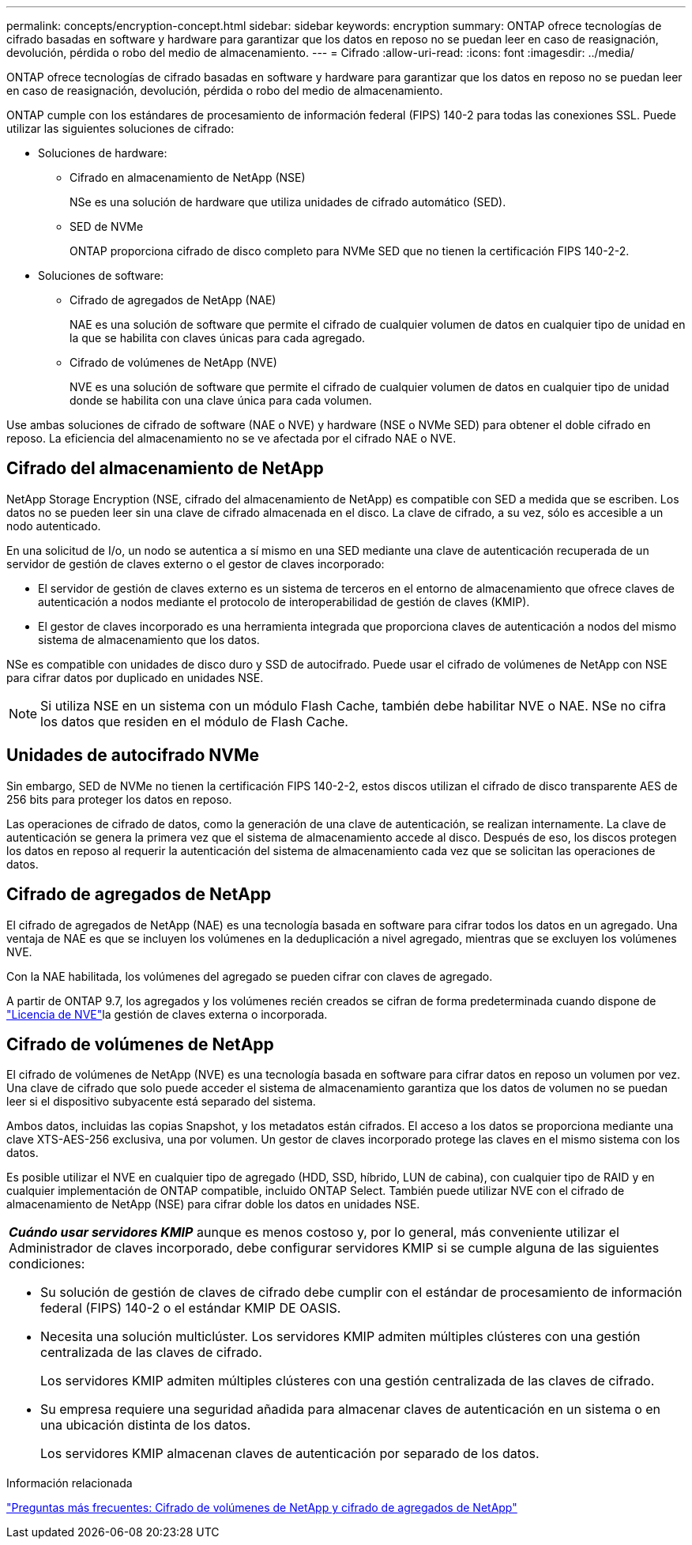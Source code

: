 ---
permalink: concepts/encryption-concept.html 
sidebar: sidebar 
keywords: encryption 
summary: ONTAP ofrece tecnologías de cifrado basadas en software y hardware para garantizar que los datos en reposo no se puedan leer en caso de reasignación, devolución, pérdida o robo del medio de almacenamiento. 
---
= Cifrado
:allow-uri-read: 
:icons: font
:imagesdir: ../media/


[role="lead"]
ONTAP ofrece tecnologías de cifrado basadas en software y hardware para garantizar que los datos en reposo no se puedan leer en caso de reasignación, devolución, pérdida o robo del medio de almacenamiento.

ONTAP cumple con los estándares de procesamiento de información federal (FIPS) 140-2 para todas las conexiones SSL. Puede utilizar las siguientes soluciones de cifrado:

* Soluciones de hardware:
+
** Cifrado en almacenamiento de NetApp (NSE)
+
NSe es una solución de hardware que utiliza unidades de cifrado automático (SED).

** SED de NVMe
+
ONTAP proporciona cifrado de disco completo para NVMe SED que no tienen la certificación FIPS 140-2-2.



* Soluciones de software:
+
** Cifrado de agregados de NetApp (NAE)
+
NAE es una solución de software que permite el cifrado de cualquier volumen de datos en cualquier tipo de unidad en la que se habilita con claves únicas para cada agregado.

** Cifrado de volúmenes de NetApp (NVE)
+
NVE es una solución de software que permite el cifrado de cualquier volumen de datos en cualquier tipo de unidad donde se habilita con una clave única para cada volumen.





Use ambas soluciones de cifrado de software (NAE o NVE) y hardware (NSE o NVMe SED) para obtener el doble cifrado en reposo. La eficiencia del almacenamiento no se ve afectada por el cifrado NAE o NVE.



== Cifrado del almacenamiento de NetApp

NetApp Storage Encryption (NSE, cifrado del almacenamiento de NetApp) es compatible con SED a medida que se escriben. Los datos no se pueden leer sin una clave de cifrado almacenada en el disco. La clave de cifrado, a su vez, sólo es accesible a un nodo autenticado.

En una solicitud de I/o, un nodo se autentica a sí mismo en una SED mediante una clave de autenticación recuperada de un servidor de gestión de claves externo o el gestor de claves incorporado:

* El servidor de gestión de claves externo es un sistema de terceros en el entorno de almacenamiento que ofrece claves de autenticación a nodos mediante el protocolo de interoperabilidad de gestión de claves (KMIP).
* El gestor de claves incorporado es una herramienta integrada que proporciona claves de autenticación a nodos del mismo sistema de almacenamiento que los datos.


NSe es compatible con unidades de disco duro y SSD de autocifrado. Puede usar el cifrado de volúmenes de NetApp con NSE para cifrar datos por duplicado en unidades NSE.


NOTE: Si utiliza NSE en un sistema con un módulo Flash Cache, también debe habilitar NVE o NAE. NSe no cifra los datos que residen en el módulo de Flash Cache.



== Unidades de autocifrado NVMe

Sin embargo, SED de NVMe no tienen la certificación FIPS 140-2-2, estos discos utilizan el cifrado de disco transparente AES de 256 bits para proteger los datos en reposo.

Las operaciones de cifrado de datos, como la generación de una clave de autenticación, se realizan internamente. La clave de autenticación se genera la primera vez que el sistema de almacenamiento accede al disco. Después de eso, los discos protegen los datos en reposo al requerir la autenticación del sistema de almacenamiento cada vez que se solicitan las operaciones de datos.



== Cifrado de agregados de NetApp

El cifrado de agregados de NetApp (NAE) es una tecnología basada en software para cifrar todos los datos en un agregado. Una ventaja de NAE es que se incluyen los volúmenes en la deduplicación a nivel agregado, mientras que se excluyen los volúmenes NVE.

Con la NAE habilitada, los volúmenes del agregado se pueden cifrar con claves de agregado.

A partir de ONTAP 9.7, los agregados y los volúmenes recién creados se cifran de forma predeterminada cuando dispone de link:../system-admin/manage-license-task.html#view-details-about-a-license["Licencia de NVE"]la gestión de claves externa o incorporada.



== Cifrado de volúmenes de NetApp

El cifrado de volúmenes de NetApp (NVE) es una tecnología basada en software para cifrar datos en reposo un volumen por vez. Una clave de cifrado que solo puede acceder el sistema de almacenamiento garantiza que los datos de volumen no se puedan leer si el dispositivo subyacente está separado del sistema.

Ambos datos, incluidas las copias Snapshot, y los metadatos están cifrados. El acceso a los datos se proporciona mediante una clave XTS-AES-256 exclusiva, una por volumen. Un gestor de claves incorporado protege las claves en el mismo sistema con los datos.

Es posible utilizar el NVE en cualquier tipo de agregado (HDD, SSD, híbrido, LUN de cabina), con cualquier tipo de RAID y en cualquier implementación de ONTAP compatible, incluido ONTAP Select. También puede utilizar NVE con el cifrado de almacenamiento de NetApp (NSE) para cifrar doble los datos en unidades NSE.

|===


 a| 
*_Cuándo usar servidores KMIP_* aunque es menos costoso y, por lo general, más conveniente utilizar el Administrador de claves incorporado, debe configurar servidores KMIP si se cumple alguna de las siguientes condiciones:

* Su solución de gestión de claves de cifrado debe cumplir con el estándar de procesamiento de información federal (FIPS) 140-2 o el estándar KMIP DE OASIS.
* Necesita una solución multiclúster. Los servidores KMIP admiten múltiples clústeres con una gestión centralizada de las claves de cifrado.
+
Los servidores KMIP admiten múltiples clústeres con una gestión centralizada de las claves de cifrado.

* Su empresa requiere una seguridad añadida para almacenar claves de autenticación en un sistema o en una ubicación distinta de los datos.
+
Los servidores KMIP almacenan claves de autenticación por separado de los datos.



|===
.Información relacionada
link:https://kb.netapp.com/Advice_and_Troubleshooting/Data_Storage_Software/ONTAP_OS/FAQ%3A_NetApp_Volume_Encryption_and_NetApp_Aggregate_Encryption["Preguntas más frecuentes: Cifrado de volúmenes de NetApp y cifrado de agregados de NetApp"^]
